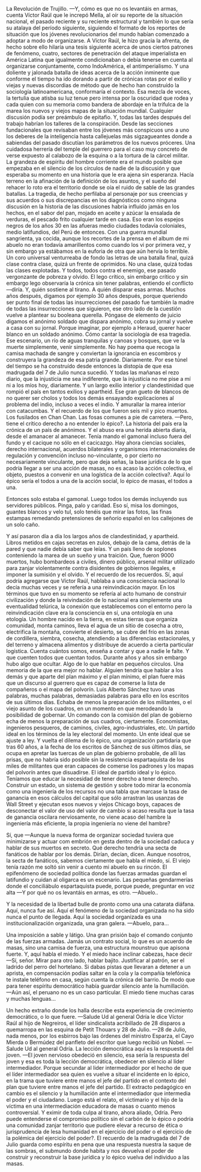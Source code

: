 #+BEGIN_COMMENT
.. title: 7 de Julio, 1932
.. slug: 7-de-julio-1932
.. date: 2022-08-19 23:33:02 UTC+01:00
.. tags: 
.. category: 
.. link: 
.. description: De lo épico individual a lo épico de masas
.. type: text

#+END_COMMENT


La Revolución de Trujillo.
    —Y, cómo es que no os levantáis en armas, cuenta Víctor Raúl que le increpó Mella, al oír su reporte de la situación nacional, el pasado reciente y su reciente estructural y también lo que sería su atalaya del período siguiente, siguiendo el formato de los reportes de situación que los jóvenes revolucionarios del mundo habían comenzado a adoptar a modo de organizarse. A Víctor Raúl, le hizo gracia la afrenta, de hecho sobre ello hilaría una tesis siguiente acerca de unos ciertos patrones de fenómeno, cuatro, sectores de penetración del ataque imperialista en América Latina que igualmente condicionaban o debía tenerse en cuenta al organizarse conjuntamente, como IndoAmérica, el antimperialismo. Y una doliente y jalonada batalla de ideas acerca de la acción inminente que conforme el tiempo ha ido dorando a partir de crónicas rotas por el exilio y viejas y nuevas discordias de método que de hecho han construído la sociología latinoamericana, conformaría el contexto. Esa mezcla de voces, la tertulia que atisba su luz tenue pero intensa por la oscuridad que rodea y cada quien con su memoria como bandera de abordaje en la trifulca de la marea los nuevos y viejos mapas de la situación mundial. Cualquier discusión podía ser preámbulo de epitafio. Y, todas las tardes después del trabajo habrían los talleres de la conspiración. Desde las secciones fundacionales que revisaban entre los jóvenes más conspicuos uno a uno los deberes de la inteligencia hasta callejuelas más sigzagueantes donde a sabiendas del pasado discutían los parámetros de los nuevos próceres. Una cuidadosa herrería del temple del guerrero para el caso muy concreto de verse expuesto al calabozo de la esquina o a la tortura de la cárcel militar. La grandeza de espíritu del hombre corriente era el mundo posible que empezaba en el silencio de los círculos de nadie de la discusión y que esperaba su momento en una historia que le era ajena sin esperanza. Hacía terreno en la afinación de la definición de los asuntos, y el sueño del rehacer lo roto era el territorio donde se oía el ruido de sable de las grandes batallas. La tragedia, de hecho perfilaba al personaje por sus creencias y sus acuerdos o sus discrepancias en los diagnósticos como ninguna discusión en la historia de las discusiones habría influído jamás en los hechos, en el sabor del pan, mojado en aceite y azúcar la ensalada de verduras, el pescado frito cualquier tarde en casa. Eso eran los espejos negros de los años 30 en las afueras medio ciudades todavía coloniales, medio latifundios, del Perú de entonces. Con una guerra mundial sangrienta, ya cocida, aunque los recortes de la prensa en el album de mi abuelo no eran todavía amarillentos como cuando los vi por primera vez, y sin embargo ya estábamos en la euforia de otra que aún hervía lo terrible. Un coro universal venturreaba de fondo las letras de una batalla final, quizá clase contra clase, quizá un frente de oprimidos. No una clase, quizá todas las clases explotadas. Y todos, todos contra el enemigo, ese pasado vergonzante de pobreza y olvido.
    El lego crítico, sin embargo crítico y sin embargo lego observaría la crónica sin tener palabras, entiendo el conflicto —diría. Y, quién sostiene al tirano. A quién disparar esas armas. Muchos años después, digamos por ejemplo 30 años después, porque queriendo ser punto final de todas las insurrecciones del pasado fue también la madre de todas las insurrecciones que siguieron, ese otro lado de la cuestión vuelve a plantear su booleana querella. Póngase de elemento de juicio digamos el anónimo soldado que dispara anónimo, cobra su jornal y vuelve a casa con su jornal. Porque imaginar, por ejemplo a Heraud, querer hacer blanco en un soldado anónimo. Cómo cantar la sociología de esa tragedia. Ese escenario, un río de aguas tranquilas y canoas y bosques, que ve la muerte simplemente, venir simplemente. No hay poema que recoga la camisa machada de sangre y conviertan la ignorancia en escombros y construyera la grandeza de esa patria grande. Diariamente. Por ese túnel del tiempo se ha construído desde entonces la distopía de que esa madrugada del 7 de Julio nunca sucedió.
    Y todas las mañanas el rezo diario, que la injusticia me sea indiferente, que la injusticia no me pise a mí ni a los míos hoy, diariamente. Y un largo exilio interior y clandestinidad que rompió el país en tantos exilios y apartheid. Ese gran gueto de blancos de no querer ser cholos y todos los demás ensayando explicaciones al problema del indio, incluso a veces el indio. Y amurallar la marea interior con catacumbas. Y el recuerdo de los que fueron seis mil y pico muertos. Los fusilados en Chan Chan. Las fosas comunes a pie de carretera.
    —Pero, tiene el crítico derecho a no entender lo épico?. La historia del país era la crónica de un país de anónimos. Y el abuso era una herida abierta diaria, desde el amanacer al amanecer. Tenía mando el gamonal incluso fuera del fundo y el cacique no sólo en el cacicazgo. Hay ahora ciencias sociales, derecho internacional, acuerdos bilaterales y organismos internacionales de regulación y convención incluso no-vinculante, o por cierto no necesariamente vinculante, pero que deja señas, la base jurídica de lo que podría llegar a ser una acción de masas, no es acaso la acción colectiva, el objeto, puestos a convenir en una logística de la acción colectiva?. Aquí lo épico sería el todos a una de la acción social, lo épico de masas, el todos a una.

Entonces solo estaba el gamonal. Luego todos los demás incluyendo sus servidores públicos. Pinga, palo y caridad. Eso sí, misa los domingos, guantes blancos y velo tul, solo tenéis que mirar las fotos, las finas estampas remedando pretensiones de señorío español en los callejones de un solo caño.

    Y así pasaron día a día los largos años de clandestinidad, y apartheid. Libros metidos en cajas secretas en zulos, debajo de la cama, detrás de la pared y que nadie debía saber que leías. Y un país lleno de soplones conteniendo la marea de un sueño y una traición. Que, fueron 9000 muertos, hubo bombardeos a civiles, dinero público, arsenal militar utilizado para zanjar violentamente contra disidentes de gobiernos ilegales, e imponer la sumisión y el olvido. Y el recuerdo de los recuerdos. 
    Sí, aquí podría agregarse que Víctor Raúl, hablaba a una consciencia nacional lo decía muchas veces y se refería a una reinvindicación mayor. En los términos que tuvo en su momento se refería al acto humano de construir civilización y donde la reivindación de lo nacional era simplemente una eventualidad telúrica, la conexión que establecemos con el entorno pero la reinvindicación clave era la consciencia en sí, una ontología en una etología. Un hombre nacido en la tierra, en estas tierras que organiza comunidad, monta caminos, lleva el agua de un sitio de cosecha a otro, electrifica la montaña, convierte el desierto, se cubre del frío en las zonas de cordillera, siembra, cosecha, atendiendo a las diferencias estacionales, y del terreno y almacena alimentos y distribuye de acuerdo a cierta particular logística. Cuenta cuántos somos, enseña a contar y que a nadie le falte. Y que cuenten todos que cuentan todos. Durante años y años sin embargo hubo algo que ocultar. Algo de lo que hablar en pequeños círculos. Una memoria de la que era mejor no hablar. Alguien tendría que hablar a los demás y que aparte del plan máximo y el plan mínimo, el plan fuere más que un discurso al guerrero que es capaz de comerse la lista de compañeros o el mapa del polvorín. Luis Alberto Sánchez tuvo unas palabras, muchas palabras, demasiadas palabras para ello en los escritos de sus últimos días. Echaba de menos la preparación de los militantes, o el viejo asunto de los cuadros, en un momento en que merodeando la posibilidad de gobernar. Un comando con la comisión del plan de gobierno echa de menos la preparación de sus cuadros, ciertamente. Economistas, ingenieros pesqueros, de caminos, civiles, agro-industriales, etc. Un partido ideal en los términos de la ley electoral del momento. Un ente ideal que se ajuste a ley. Y vuelta el dilema de lo épico, una organización partidaria que tras 60 años, a la fecha de los escritos de Sánchez de sus últimos días, se ocupa en apretar las tuercas de un plan de gobierno probable, de allí las prisas, que no habría sido posible sin la resistencia espartaquista de los miles de militantes que eran capaces de comerse los padrones y los mapas del polvorín antes que disuadirse. El ideal de partido ideal y lo épico. Teníamos que educar la necesidad de tener derecho a tener derecho. Construir un estado, un sistema de gestión y sobre todo mirar la economía como una ingeniería de los recursos no una tabla que marcase la tasa de ganancia en esos cálculos del capital que sólo arrastran las usanzas de Wall Street y ejecutan esos nuevos y viejos Chicago boys, capaces de desconectar el valor de uso del valor de cambio si acaso resulta que la tasa de ganancia oscilara nerviosamente, no viene acaso del hambre la ingeniería más eficiente, la propia ingeniería no viene del hambre?

    Sí, que —Aunque la nueva forma de organizar sociedad tuviera que minimizarse y actuar com embrión en gesta dentro de la sociedad caduca y hablar de sus muertos en secreto. Qué derecho tendría una secta de fanáticos de hablar por los demás. Dirían, decían, dicen. Aunque nosotros, la secta de fanáticos, sabemos ciertamente que habla el miedo, sí. El viejo tenía razón me soltó sin venir a cuento mi abuelo en su rincón. El epifenómeno de sociedad política donde las fuerzas armadas guardan el latifundio y cuidan al oligarca es un escenario. Las pequeñas gendarmerías donde el conciliábulo espartaquista puede, porque puede, preguntar en voz alta  —Y por qué no os levantáis en armas, es otro.
    —Abuelo..

    Y la necesidad de la libertad bulle de pronto como una una catarata diáfana. Aquí, nunca fue así. Aquí el fenómeno de la sociedad organizada no ha sido nunca el punto de llegada. Aquí la sociedad organizada es una institucionalización organizada, una gran galera.
    —Abuelo, para...

    Una imposición a sable y látigo. Una gran prisión bajo el comando conjunto de las fuerzas armadas. Jamás un contrato social, lo que es un acuerdo de masas, sino una camisa de fuerza, una estructura mounstruo que apisona fuerte. Y, aquí habla el miedo. Y el miedo hace inclinar cabezas, hace decir —Sí, señor. Mirar para otro lado, hablar bajito. Justificar al patrón, ser el ladrido del perro del hortelano. Si dabas pistas que llevaran a detener a un aprista, en compensación podías saltar en la cola y la compañía telefónica te instale teléfono en casa, según cuenta la crónica del barrio. De modo que para tener espíritu democrático había guardar silencio ante la humillación.
    —Aún así, el peruano no es un caso particular. El miedo tiene muchas caras y muchas lenguas...

    Un hecho extraño donde los halla describe esta experiencia de crecimiento democrático, o lo que fuere. —Salude Ud al general Odría le dice Víctor Raúl al hijo de Negreiros, el líder sindicalista acribillado de 28 disparos a quemarropa en las esquina de Petit Thouars y 28 de Julio. —28 de Julio, nada menos, por los esbirros bajo las órdenes del ministro Esparza, el Cayo Mierda o Bermúdez del panfleto del escritor que luego recibió un Nobel. —Salude Ud al general Odría. La lección democrática aquí es la respuesta del joven. —El joven nervioso obedeció en silencio, esa sería la respuesta del joven y esa es toda la lección democrática, obedecer en silencio al líder intermediador. Porque secundar al lider intermediador por el hecho de que el líder intermediador sea quien es vuelve a situar el incidente en lo épico, en la trama que tuviere entre manos el jefe del partido en el contexto del plan que tuviere entre manos el jefe del partido. El extracto pedagógico en cambio es el silencio y la humillación ante el intermediador que intermedia el poder y el ciudadano. Luego está el relato, el victimario y el hijo de la víctima en una intermediación educadora de masas o cuanto menos controversial. Y eximir de toda culpa al tirano, ahora aliado, Odría. Pero puede entenderse el compromiso político sin el carbón de lo épico o podría una comunidad zanjar territorio que pudiere elevar a recurso de ética o jurisprudencia de lesa humanidad en el ejercicio del poder o el ejercicio de la polémica del ejercicio del poder?. El recuerdo de la madrugada del 7 de Julio guarda como espíritu en pena que una respuesta nuestra la saque de las sombras, el submundo donde habita y nos devuelva el poder de construir y reconstruir la base jurídica y lo épico vuelva del individuo a las masas.

